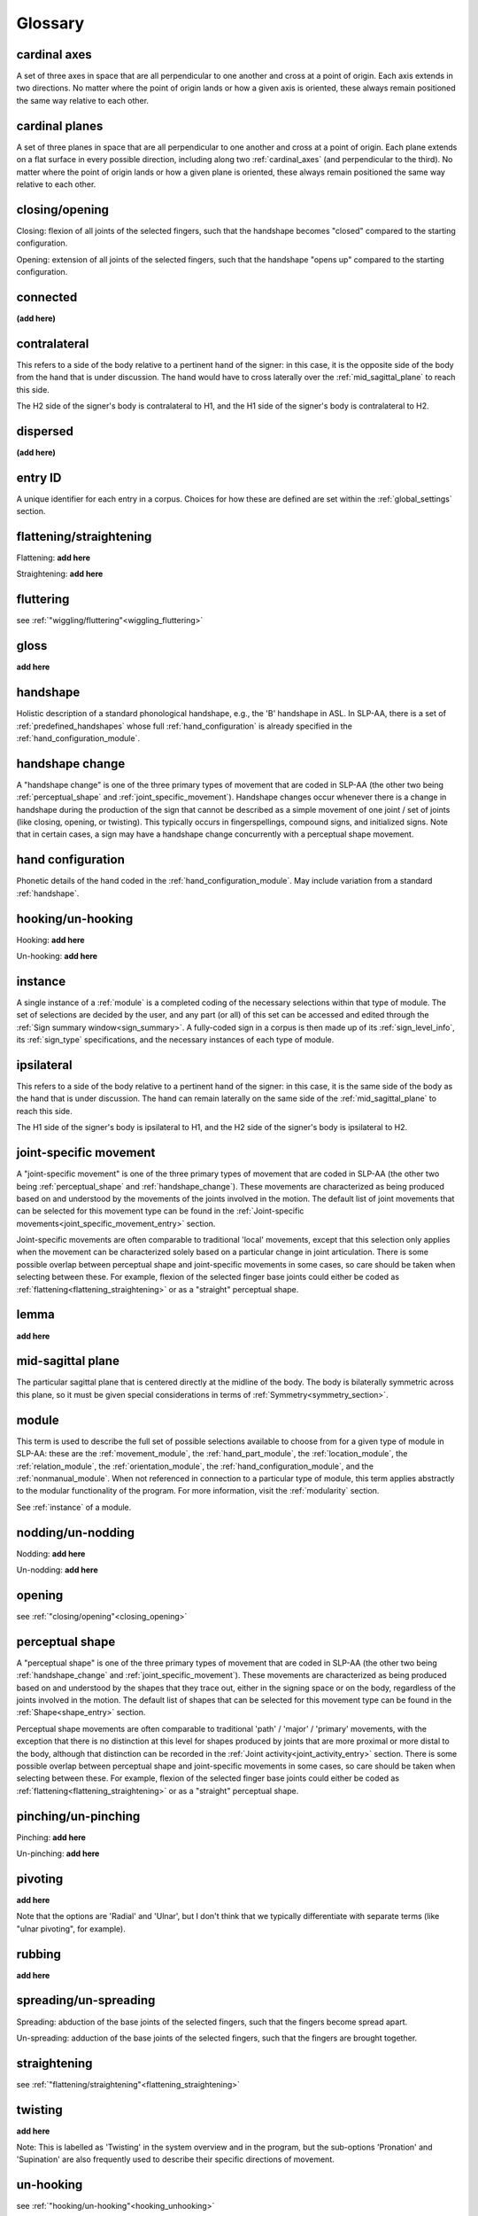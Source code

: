 .. _glossary:

********
Glossary
********

.. _cardinal_axes:

cardinal axes
=============
A set of three axes in space that are all perpendicular to one another and cross at a point of origin. Each axis extends in two directions. No matter where the point of origin lands or how a given axis is oriented, these always remain positioned the same way relative to each other. 


.. _cardinal_planes:

cardinal planes
===============
A set of three planes in space that are all perpendicular to one another and cross at a point of origin. Each plane extends on a flat surface in every possible direction, including along two :ref:`cardinal_axes` (and perpendicular to the third). No matter where the point of origin lands or how a given plane is oriented, these always remain positioned the same way relative to each other.


.. _closing_opening:

closing/opening
===============
Closing: flexion of all joints of the selected fingers, such that the handshape becomes "closed" compared to the starting configuration.

.. comment::
    insert link to video example if/when available

Opening: extension of all joints of the selected fingers, such that the handshape "opens up" compared to the starting configuration.

.. comment::
    insert link to video example if/when available


.. _connected:

connected
=========
**(add here)**


.. _contralateral:

contralateral
=============
This refers to a side of the body relative to a pertinent hand of the signer: in this case, it is the opposite side of the body from the hand that is under discussion. The hand would have to cross laterally over the :ref:`mid_sagittal_plane` to reach this side.

The H2 side of the signer's body is contralateral to H1, and the H1 side of the signer's body is contralateral to H2.


.. _dispersed:

dispersed
=========
**(add here)**


.. _entry_ID: 

entry ID
========
A unique identifier for each entry in a corpus. Choices for how these are defined are set within the :ref:`global_settings` section.


.. _flattening_straightening:

flattening/straightening
========================
Flattening: **add here**

.. comment::
    insert link to video example if/when available

Straightening: **add here**

.. comment::
    insert link to video example if/when available


.. _fluttering: 

fluttering
==========
see :ref:`"wiggling/fluttering"<wiggling_fluttering>`


.. _gloss: 

gloss
=====
**add here**


.. _handshape: 

handshape
=========
Holistic description of a standard phonological handshape, e.g., the 'B' handshape in ASL. In SLP-AA, there is a set of :ref:`predefined_handshapes` whose full :ref:`hand_configuration` is already specified in the :ref:`hand_configuration_module`.


.. _handshape_change:

handshape change
================
A "handshape change" is one of the three primary types of movement that are coded in SLP-AA (the other two being :ref:`perceptual_shape` and :ref:`joint_specific_movement`). Handshape changes occur whenever there is a change in handshape during the production of the sign that cannot be described as a simple movement of one joint / set of joints (like closing, opening, or twisting). This typically occurs in fingerspellings, compound signs, and initialized signs. Note that in certain cases, a sign may have a handshape change concurrently with a perceptual shape movement.


.. _hand_configuration: 

hand configuration
==================
Phonetic details of the hand coded in the :ref:`hand_configuration_module`. May include variation from a standard :ref:`handshape`.


.. _hooking_unhooking:

hooking/un-hooking
==================
Hooking: **add here**

.. comment::
    insert link to video example if/when available

Un-hooking: **add here**

.. comment::
    insert link to video example if/when available


.. _instance:

instance
========
A single instance of a :ref:`module` is a completed coding of the necessary selections within that type of module. The set of selections are decided by the user, and any part (or all) of this set can be accessed and edited through the :ref:`Sign summary window<sign_summary>`. A fully-coded sign in a corpus is then made up of its :ref:`sign_level_info`, its :ref:`sign_type` specifications, and the necessary instances of each type of module.


.. _ipsilateral:

ipsilateral
===========
This refers to a side of the body relative to a pertinent hand of the signer: in this case, it is the same side of the body as the hand that is under discussion. The hand can remain laterally on the same side of the :ref:`mid_sagittal_plane` to reach this side.

The H1 side of the signer's body is ipsilateral to H1, and the H2 side of the signer's body is ipsilateral to H2.


.. _joint_specific_movement:

joint-specific movement
=======================
A "joint-specific movement" is one of the three primary types of movement that are coded in SLP-AA (the other two being :ref:`perceptual_shape` and :ref:`handshape_change`). These movements are characterized as being produced based on and understood by the movements of the joints involved in the motion. The default list of joint movements that can be selected for this movement type can be found in the :ref:`Joint-specific movements<joint_specific_movement_entry>` section.

Joint-specific movements are often comparable to traditional 'local' movements, except that this selection only applies when the movement can be characterized solely based on a particular change in joint articulation. There is some possible overlap between perceptual shape and joint-specific movements in some cases, so care should be taken when selecting between these. For example, flexion of the selected finger base joints could either be coded as :ref:`flattening<flattening_straightening>` or as a "straight" perceptual shape.

.. comment::
  This example is meant to show that the choice between 'perceptual shape' and 'joint-specific movement' is a phonological one in the cases where either one could reasonably apply. The difference is not purely articulatory. This is also true for traditional terms like 'path' and 'local' movements.


.. _lemma: 

lemma
=====
**add here**


.. _mid_sagittal_plane:

mid-sagittal plane
==================
The particular sagittal plane that is centered directly at the midline of the body. The body is bilaterally symmetric across this plane, so it must be given special considerations in terms of :ref:`Symmetry<symmetry_section>`.


.. _module:

module
======
This term is used to describe the full set of possible selections available to choose from for a given type of module in SLP-AA: these are the :ref:`movement_module`, the :ref:`hand_part_module`, the :ref:`location_module`, the :ref:`relation_module`, the :ref:`orientation_module`, the :ref:`hand_configuration_module`, and the :ref:`nonmanual_module`. When not referenced in connection to a particular type of module, this term applies abstractly to the modular functionality of the program. For more information, visit the :ref:`modularity` section.

See :ref:`instance` of a module.


.. _nodding_unnodding: 

nodding/un-nodding
==================
Nodding: **add here**

.. comment::
    insert link to video example if/when available

Un-nodding: **add here**

.. comment::
    insert link to video example if/when available


.. _opening: 

opening
=======
see :ref:`"closing/opening"<closing_opening>`


.. _perceptual_shape:

perceptual shape
================
A "perceptual shape" is one of the three primary types of movement that are coded in SLP-AA (the other two being :ref:`handshape_change` and :ref:`joint_specific_movement`). These movements are characterized as being produced based on and understood by the shapes that they trace out, either in the signing space or on the body, regardless of the joints involved in the motion. The default list of shapes that can be selected for this movement type can be found in the :ref:`Shape<shape_entry>` section.

Perceptual shape movements are often comparable to traditional 'path' / 'major' / 'primary' movements, with the exception that there is no distinction at this level for shapes produced by joints that are more proximal or more distal to the body, although that distinction can be recorded in the :ref:`Joint activity<joint_activity_entry>` section. There is some possible overlap between perceptual shape and joint-specific movements in some cases, so care should be taken when selecting between these. For example, flexion of the selected finger base joints could either be coded as :ref:`flattening<flattening_straightening>` or as a "straight" perceptual shape.

.. comment::
  This example is meant to show that the choice between 'perceptual shape' and 'joint-specific movement' is a phonological one in the cases where either one could reasonably apply. The difference is not purely articulatory. This is also true for traditional terms like 'path' and 'local' movements.


.. _pinching_unpinching:

pinching/un-pinching
====================
Pinching: **add here**

.. comment::
    insert link to video example if/when available

Un-pinching: **add here**

.. comment::
    insert link to video example if/when available


.. _pivoting:

pivoting
========
**add here** 

Note that the options are 'Radial' and 'Ulnar', but I don't think that we typically differentiate with separate terms (like "ulnar pivoting", for example).


.. _rubbing:

rubbing
=======
**add here**


.. _spreading_unspreading:

spreading/un-spreading
=====================
Spreading: abduction of the base joints of the selected fingers, such that the fingers become spread apart.

.. comment::
    insert link to video example if/when available

Un-spreading: adduction of the base joints of the selected fingers, such that the fingers are brought together.

.. comment::
    insert link to video example if/when available


.. _straightening: 

straightening
=============
see :ref:`"flattening/straightening"<flattening_straightening>`


.. _twisting:

twisting
========
**add here** 

Note: This is labelled as 'Twisting' in the system overview and in the program, but the sub-options 'Pronation' and 'Supination' are also frequently used to describe their specific directions of movement.


.. _unhooking: 

un-hooking
==========
see :ref:`"hooking/un-hooking"<hooking_unhooking>`


.. _unnodding:

un-nodding
==========
see :ref:`"nodding/un-nodding"<nodding_unnodding>`


.. _unpinching: 

un-pinching
===========
see :ref:`"pinching/un-pinching"<pinching_unpinching>`


.. _unspreading: 

un-spreading
============
see :ref:`"spreading/un-spreading"<spreading_unspreading>`


.. _wiggling_fluttering:

wiggling/fluttering
===================
Extension *and* flexion of base joints of the selected fingers independently from each other, such that the fingers wiggle/flutter.

Note: the only joint-specific movement that does not have binary direction sub-options. (the slash in this case is meant to show interchangeability, whereas in all other cases it shows contrast. edit this to make it more clear.)

.. comment::
    insert link to video example if/when available


.. _x_slot:

x-slot
======
NT - **add here**

